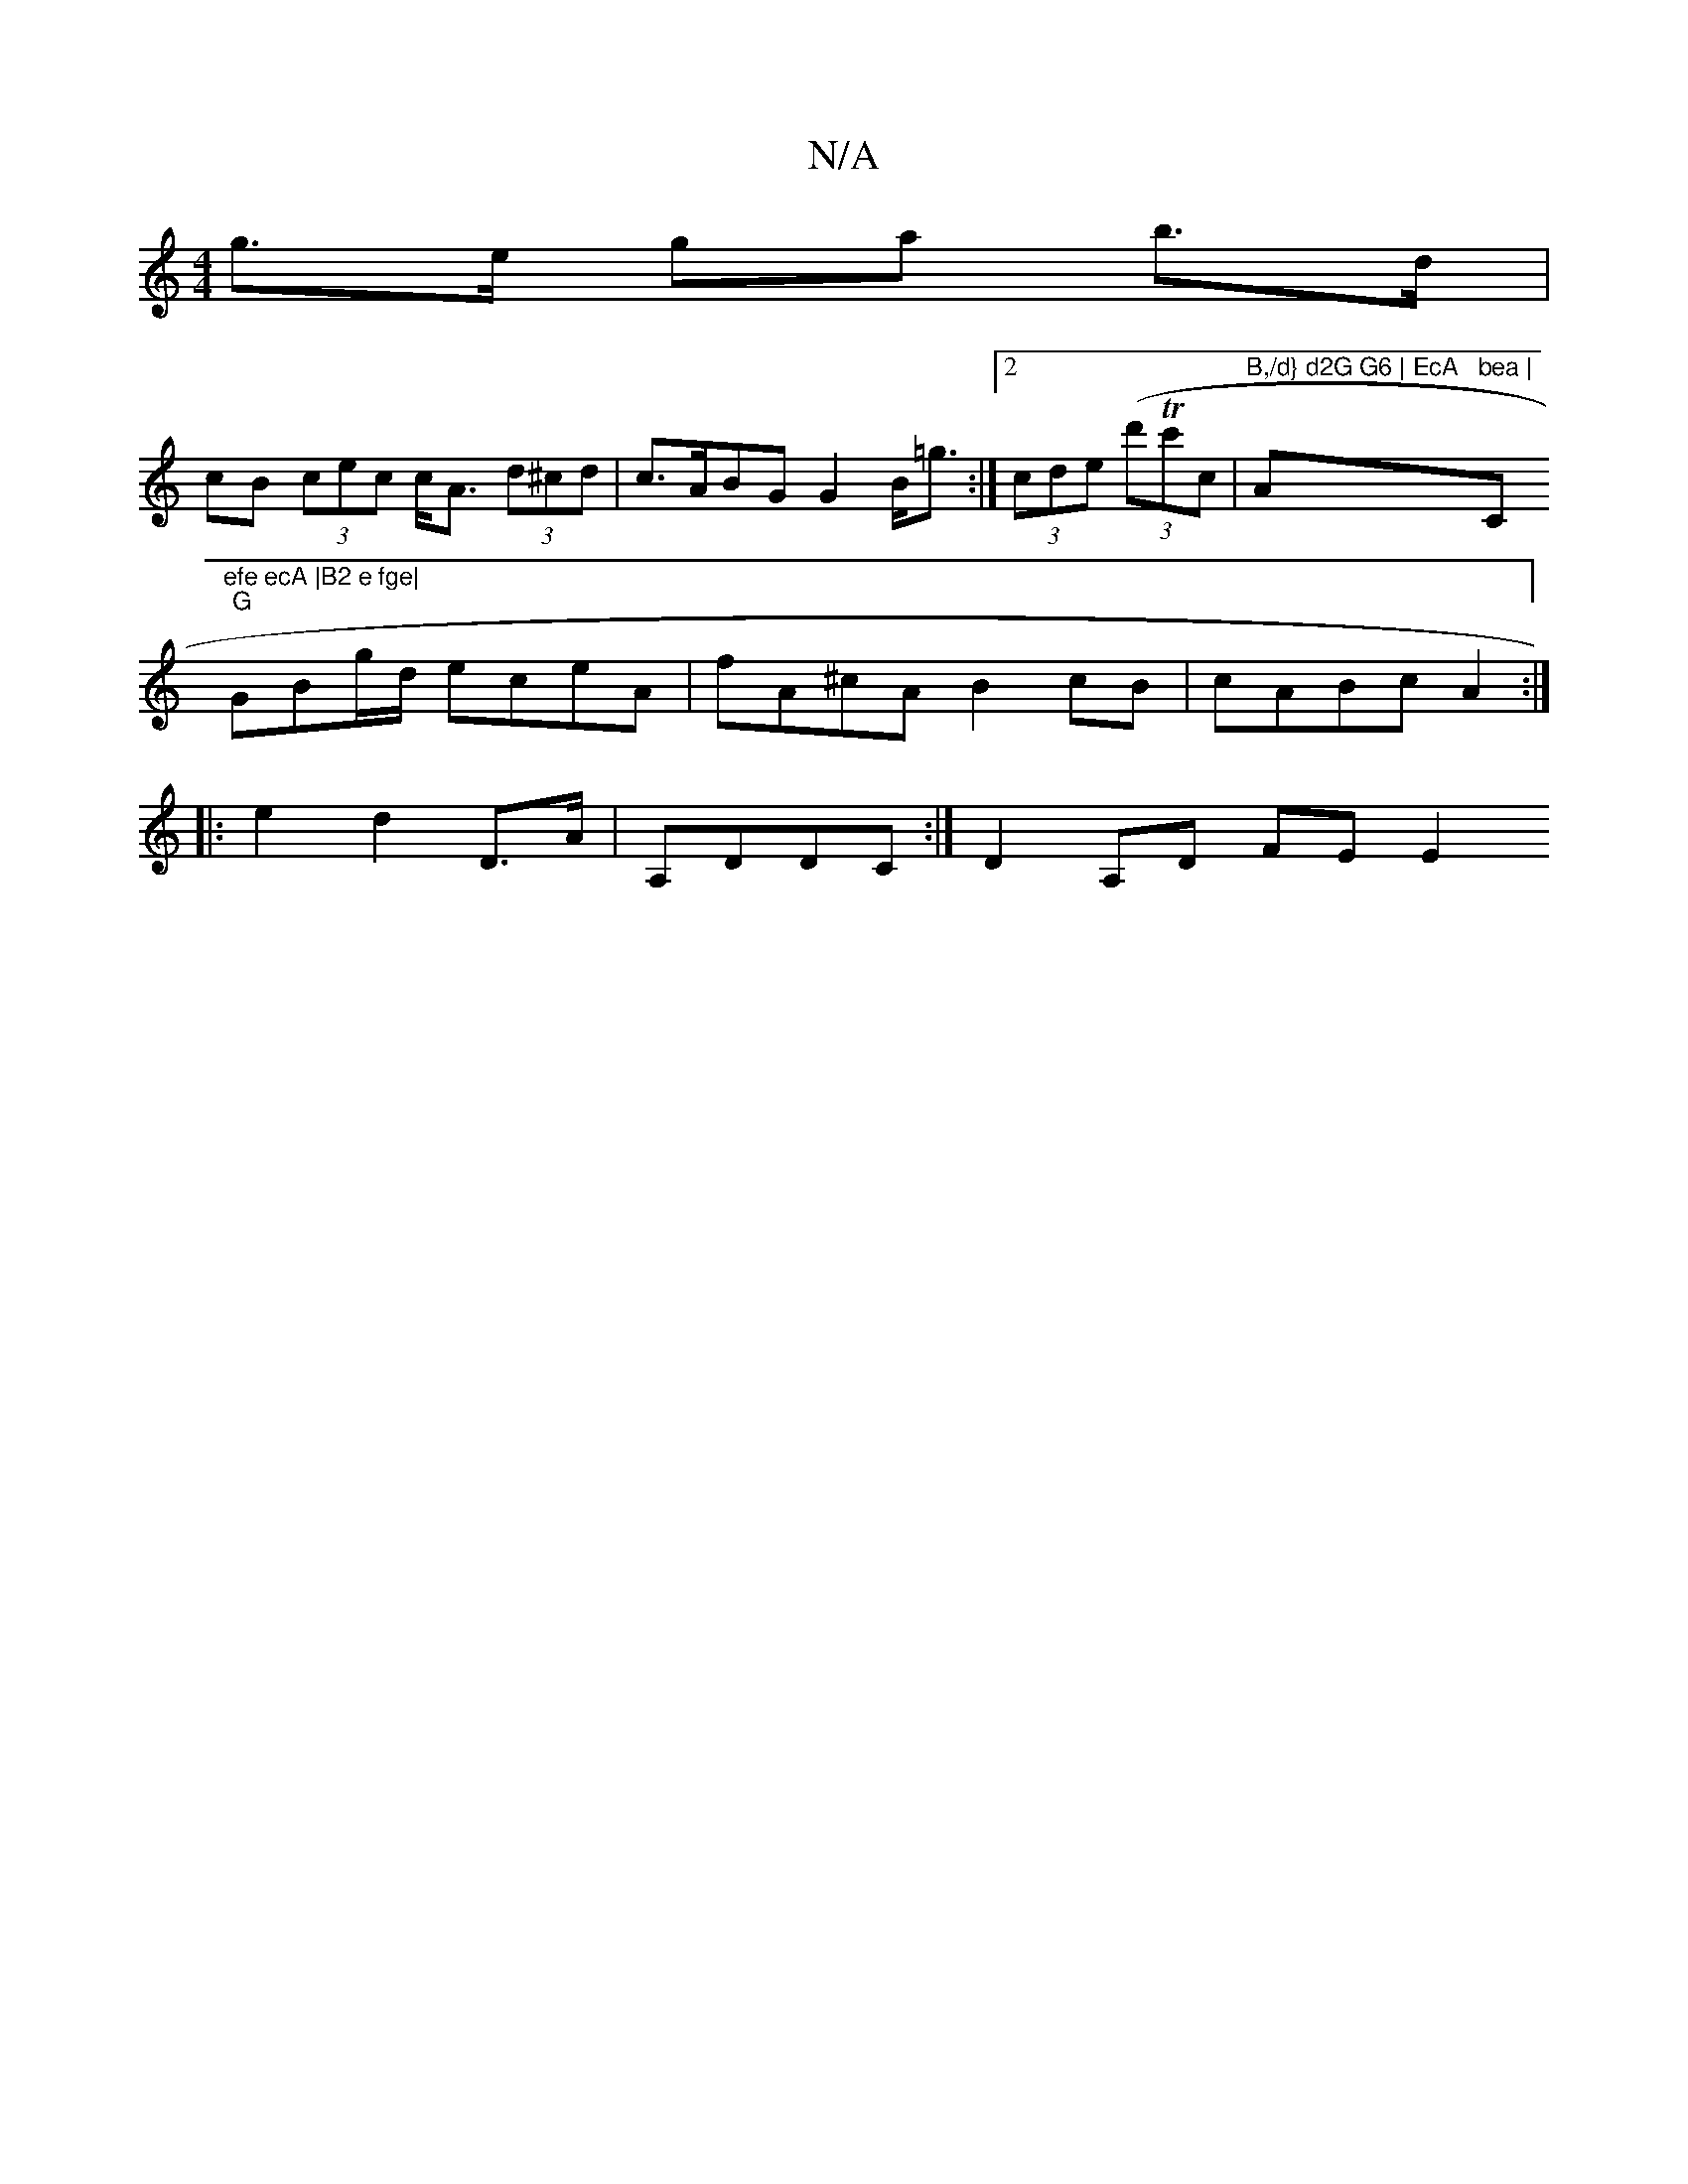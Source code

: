 X:1
T:N/A
M:4/4
R:N/A
K:Cmajor
g>e ga b>d |
cB (3cec c<A (3d^cd | c>ABG G2 B<=g:|2 (3cde (3(d'Tc'ric|"B,/d} d2G G6 | EcA "A"bea |"C"efe ecA |B2 e fge|
"G"GBg/d/ eceA | fA^cA B2 cB | cABc A2 :|
|: e2 1 d2 D>A | A,DDC :|D2 A,D FE E2 